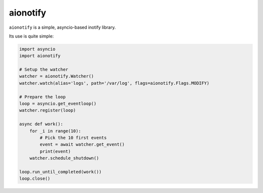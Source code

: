 aionotify
=========

.. image:: https://secure.travis-ci.org/rbarrois/aionotify.png?branch=master
    :target: http://travis-ci.org/rbarrois/aionotify/

.. image:: https://img.shields.io/pypi/v/aionotify.svg
    :target: http://aionotify.readthedocs.org/en/latest/changelog.html
    :alt: Latest Version

.. image:: https://img.shields.io/pypi/pyversions/aionotify.svg
    :target: https://pypi.python.org/pypi/aionotify/
    :alt: Supported Python versions

.. image:: https://img.shields.io/pypi/wheel/aionotify.svg
    :target: https://pypi.python.org/pypi/aionotify/
    :alt: Wheel status

.. image:: https://img.shields.io/pypi/l/aionotify.svg
    :target: https://pypi.python.org/pypi/aionotify/
    :alt: License


``aionotify`` is a simple, asyncio-based inotify library.


Its use is quite simple:

.. code-block:: python

    import asyncio
    import aionotify

    # Setup the watcher
    watcher = aionotify.Watcher()
    watcher.watch(alias='logs', path='/var/log', flags=aionotify.Flags.MODIFY)

    # Prepare the loop
    loop = asyncio.get_eventloop()
    watcher.register(loop)

    async def work():
        for _i in range(10):
            # Pick the 10 first events
            event = await watcher.get_event()
            print(event)
        watcher.schedule_shutdown()

    loop.run_until_completed(work())
    loop.close()
